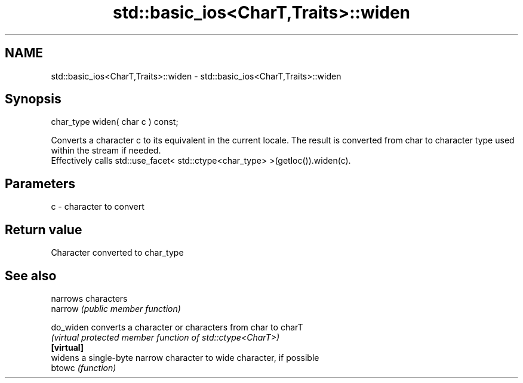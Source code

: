 .TH std::basic_ios<CharT,Traits>::widen 3 "2020.03.24" "http://cppreference.com" "C++ Standard Libary"
.SH NAME
std::basic_ios<CharT,Traits>::widen \- std::basic_ios<CharT,Traits>::widen

.SH Synopsis

  char_type widen( char c ) const;

  Converts a character c to its equivalent in the current locale. The result is converted from char to character type used within the stream if needed.
  Effectively calls std::use_facet< std::ctype<char_type> >(getloc()).widen(c).

.SH Parameters


  c - character to convert


.SH Return value

  Character converted to char_type

.SH See also


            narrows characters
  narrow    \fI(public member function)\fP

  do_widen  converts a character or characters from char to charT
            \fI(virtual protected member function of std::ctype<CharT>)\fP
  \fB[virtual]\fP
            widens a single-byte narrow character to wide character, if possible
  btowc     \fI(function)\fP




